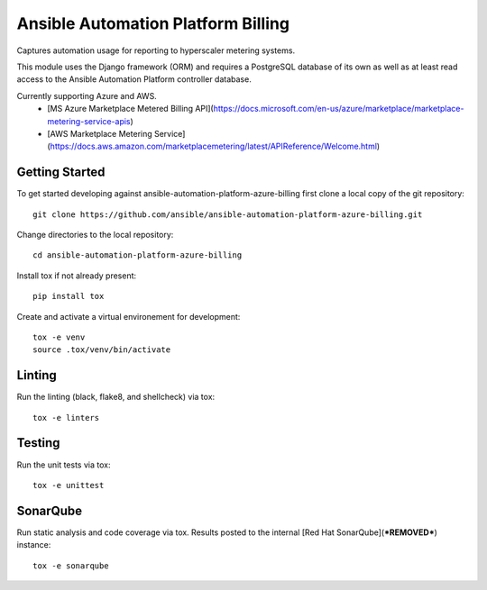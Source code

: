 Ansible Automation Platform Billing
===================================

Captures automation usage for reporting to hyperscaler metering systems.

This module uses the Django framework (ORM) and requires a PostgreSQL database
of its own as well as at least read access to the Ansible Automation Platform controller database.

Currently supporting Azure and AWS.
  - [MS Azure Marketplace Metered Billing API](https://docs.microsoft.com/en-us/azure/marketplace/marketplace-metering-service-apis)
  - [AWS Marketplace Metering Service](https://docs.aws.amazon.com/marketplacemetering/latest/APIReference/Welcome.html)


Getting Started
---------------

To get started developing against ansible-automation-platform-azure-billing first clone a local copy of the git repository::

    git clone https://github.com/ansible/ansible-automation-platform-azure-billing.git


Change directories to the local repository::

    cd ansible-automation-platform-azure-billing


Install tox if not already present::
    
    pip install tox


Create and activate a virtual environement for development::

    tox -e venv
    source .tox/venv/bin/activate


Linting
-------

Run the linting (black, flake8, and shellcheck) via tox::

    tox -e linters


Testing
-------

Run the unit tests via tox::

    tox -e unittest


SonarQube
---------

Run static analysis and code coverage via tox.  Results posted to the
internal [Red Hat SonarQube](***REMOVED***) instance::

    tox -e sonarqube
